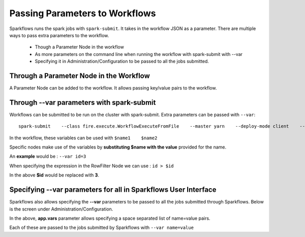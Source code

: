 Passing Parameters to Workflows
===============================


Sparkflows runs the spark jobs with ``spark-submit``. It takes in the workflow JSON as a parameter. There are multiple ways to pass extra parameters to the workflow.
 
  * Though a Parameter Node in the workflow
  * As more parameters on the command line when running the workflow with spark-submit with --var
  * Specifying it in Administration/Configuration to be passed to all the jobs submitted.
  
Through a Parameter Node in the Workflow
-----------------------------------------
 
A Parameter Node can be added to the workflow. It allows passing key/value pairs to the workflow.

Through --var parameters with spark-submit
--------------------------------------------------
 
Workflows can be submitted to be run on the cluster with spark-submit. Extra parameters can be passed with ``--var``::

 
    spark-submit    --class fire.execute.WorkflowExecuteFromFile    --master yarn    --deploy-mode client    --executor-memory 1G    --num-executors 1    --executor-cores 1    fire-core-1.4.2-jar-with-dependencies.jar    --postback-url http://<machine>:8080 --job-id 1      --workflow-file kmeans.wf    --var name1=value1  --var  name2=value2

 
In the workflow, these variables can be used with ``$name1    $name2``
 
Specific nodes make use of the variables by **substituting   $name   with the value** provided for the name.


An **example** would be :     ``--var id=3``

When specifying the expression in the RowFilter Node we can use :   ``id > $id``

In the above **$id** would be replaced with **3**.
 
 

Specifying --var parameters for all in Sparkflows User Interface
-----------------------------------------------------------------
 
Sparkflows also allows specifying the **--var** parameters to be passed to all the jobs submitted through Sparkflows. Below is the screen under Administration/Configuration.

In the above, **app.vars** parameter allows specifying a space separated list of name=value pairs. 

Each of these are passed to the jobs submitted by Sparkflows with ``--var name=value``
